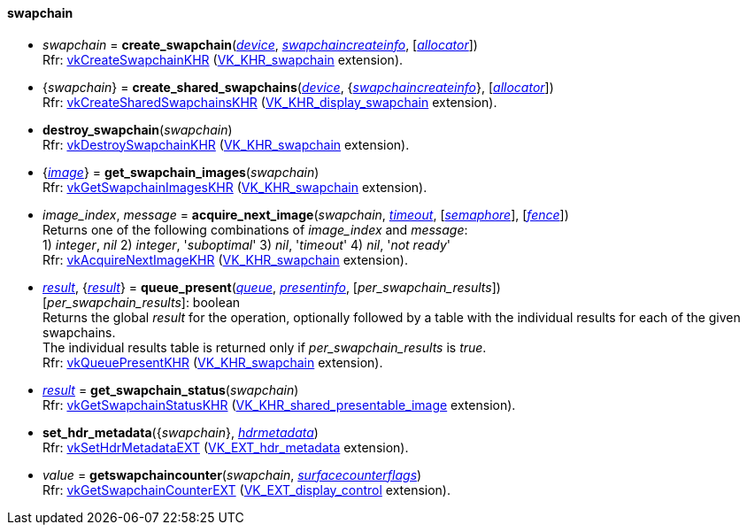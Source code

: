 
[[swapchain]]
==== swapchain

[[create_swapchain]]
* _swapchain_ = *create_swapchain*(<<device, _device_>>, <<swapchaincreateinfo, _swapchaincreateinfo_>>, [<<allocators, _allocator_>>]) +
[small]#Rfr: https://www.khronos.org/registry/vulkan/specs/1.1-extensions/html/vkspec.html#vkCreateSwapchainKHR[vkCreateSwapchainKHR] (https://www.khronos.org/registry/vulkan/specs/1.1-extensions/html/vkspec.html#VK_KHR_swapchain[VK_KHR_swapchain] extension).#

[[create_shared_swapchains]]
* {_swapchain_} = *create_shared_swapchains*(<<device, _device_>>, {<<swapchaincreateinfo, _swapchaincreateinfo_>>}, [<<allocators, _allocator_>>]) +
[small]#Rfr: https://www.khronos.org/registry/vulkan/specs/1.1-extensions/html/vkspec.html#vkCreateSharedSwapchainsKHR[vkCreateSharedSwapchainsKHR] (https://www.khronos.org/registry/vulkan/specs/1.1-extensions/html/vkspec.html#VK_KHR_display_swapchain[VK_KHR_display_swapchain] extension).#

[[destroy_swapchain]]
* *destroy_swapchain*(_swapchain_) +
[small]#Rfr: https://www.khronos.org/registry/vulkan/specs/1.1-extensions/html/vkspec.html#vkDestroySwapchainKHR[vkDestroySwapchainKHR] (https://www.khronos.org/registry/vulkan/specs/1.1-extensions/html/vkspec.html#VK_KHR_swapchain[VK_KHR_swapchain] extension).#

[[get_swapchain_images]]
* {<<image, _image_>>} = *get_swapchain_images*(_swapchain_) +
[small]#Rfr: https://www.khronos.org/registry/vulkan/specs/1.1-extensions/html/vkspec.html#vkGetSwapchainImagesKHR[vkGetSwapchainImagesKHR] (https://www.khronos.org/registry/vulkan/specs/1.1-extensions/html/vkspec.html#VK_KHR_swapchain[VK_KHR_swapchain] extension).#

[[acquire_next_image]]
* _image_index_, _message_ = *acquire_next_image*(_swapchain_, <<timeout, _timeout_>>, [<<semaphore, _semaphore_>>], [<<fence, _fence_>>]) +
[small]#Returns one of the following combinations of _image_index_ and _message_: +
1) _integer_, _nil_ 2) _integer_, '_suboptimal_' 3) _nil_, '_timeout_'  4) _nil_, '_not ready_' +
Rfr: https://www.khronos.org/registry/vulkan/specs/1.1-extensions/html/vkspec.html#vkAcquireNextImageKHR[vkAcquireNextImageKHR] (https://www.khronos.org/registry/vulkan/specs/1.1-extensions/html/vkspec.html#VK_KHR_swapchain[VK_KHR_swapchain] extension).#

[[queue_present]]
* <<result, _result_>>, {<<result, _result_>>} = *queue_present*(<<queue, _queue_>>, <<presentinfo, _presentinfo_>>, [_per_swapchain_results_]) +
[small]#[_per_swapchain_results_]: boolean +
Returns the global _result_ for the operation, optionally followed by a table
with the individual results for each of the given swapchains. +
The individual results table is returned only if _per_swapchain_results_ is _true_. +
Rfr: https://www.khronos.org/registry/vulkan/specs/1.1-extensions/html/vkspec.html#vkQueuePresentKHR[vkQueuePresentKHR] (https://www.khronos.org/registry/vulkan/specs/1.1-extensions/html/vkspec.html#VK_KHR_swapchain[VK_KHR_swapchain] extension).#

[[get_swapchain_status]]
* <<result, _result_>> = *get_swapchain_status*(_swapchain_) +
[small]#Rfr: https://www.khronos.org/registry/vulkan/specs/1.1-extensions/html/vkspec.html#vkGetSwapchainStatusKHR[vkGetSwapchainStatusKHR] (https://www.khronos.org/registry/vulkan/specs/1.1-extensions/html/vkspec.html#VK_KHR_shared_presentable_image[VK_KHR_shared_presentable_image] extension).#

[[set_hdr_metadata]]
* *set_hdr_metadata*({_swapchain_}, <<hdrmetadata, _hdrmetadata_>>) +
[small]#Rfr: https://www.khronos.org/registry/vulkan/specs/1.1-extensions/html/vkspec.html#vkSetHdrMetadataEXT[vkSetHdrMetadataEXT] (https://www.khronos.org/registry/vulkan/specs/1.1-extensions/html/vkspec.html#VK_EXT_hdr_metadata[VK_EXT_hdr_metadata] extension).#

[[getswapchaincounter]]
* _value_ = *getswapchaincounter*(_swapchain_, <<surfacecounterflags, _surfacecounterflags_>>) +
[small]#Rfr: https://www.khronos.org/registry/vulkan/specs/1.1-extensions/html/vkspec.html#vkGetSwapchainCounterEXT[vkGetSwapchainCounterEXT] (https://www.khronos.org/registry/vulkan/specs/1.1-extensions/html/vkspec.html#VK_EXT_display_control[VK_EXT_display_control] extension).#

